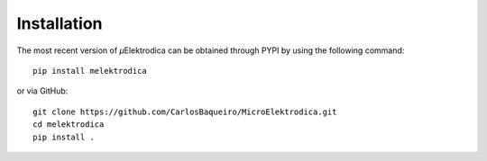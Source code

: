 .. _installation:

Installation
===============

The most recent version of *μ*\Elektrodica can be obtained through PYPI by using the following command::

    pip install melektrodica

or via GitHub::

    git clone https://github.com/CarlosBaqueiro/MicroElektrodica.git
    cd melektrodica
    pip install .
